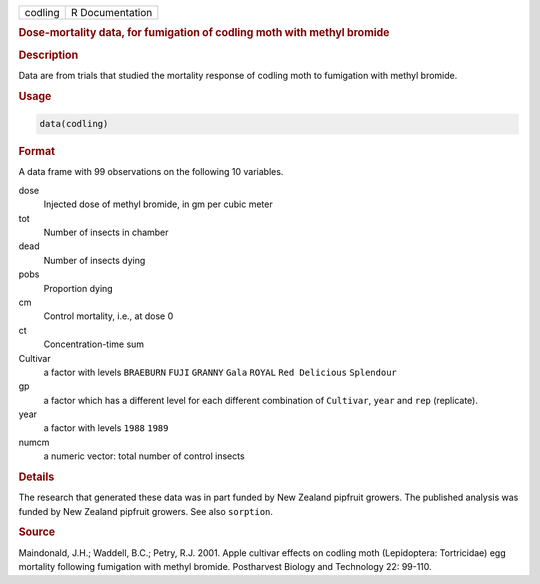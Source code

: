 .. container::

   ======= ===============
   codling R Documentation
   ======= ===============

   .. rubric:: Dose-mortality data, for fumigation of codling moth with
      methyl bromide
      :name: codling

   .. rubric:: Description
      :name: description

   Data are from trials that studied the mortality response of codling
   moth to fumigation with methyl bromide.

   .. rubric:: Usage
      :name: usage

   .. code:: R

      data(codling)

   .. rubric:: Format
      :name: format

   A data frame with 99 observations on the following 10 variables.

   dose
      Injected dose of methyl bromide, in gm per cubic meter

   tot
      Number of insects in chamber

   dead
      Number of insects dying

   pobs
      Proportion dying

   cm
      Control mortality, i.e., at dose 0

   ct
      Concentration-time sum

   Cultivar
      a factor with levels ``BRAEBURN`` ``FUJI`` ``GRANNY`` ``Gala``
      ``ROYAL`` ``Red Delicious`` ``Splendour``

   gp
      a factor which has a different level for each different
      combination of ``Cultivar``, ``year`` and ``rep`` (replicate).

   year
      a factor with levels ``1988`` ``1989``

   numcm
      a numeric vector: total number of control insects

   .. rubric:: Details
      :name: details

   The research that generated these data was in part funded by New
   Zealand pipfruit growers. The published analysis was funded by New
   Zealand pipfruit growers. See also ``sorption``.

   .. rubric:: Source
      :name: source

   Maindonald, J.H.; Waddell, B.C.; Petry, R.J. 2001. Apple cultivar
   effects on codling moth (Lepidoptera: Tortricidae) egg mortality
   following fumigation with methyl bromide. Postharvest Biology and
   Technology 22: 99-110.
